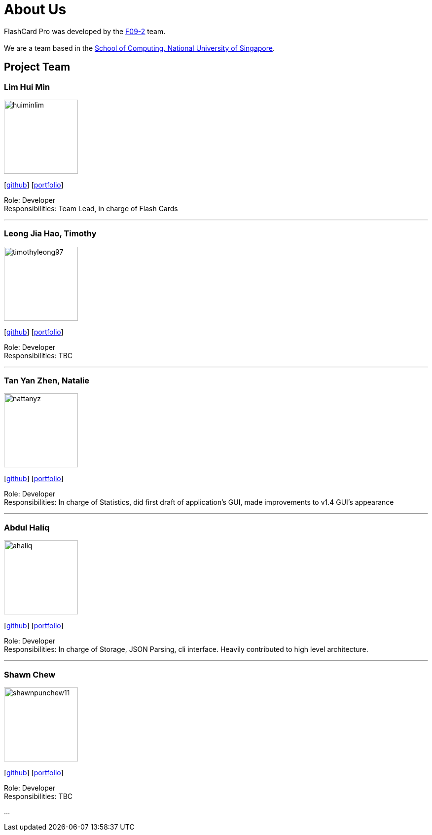 = About Us
:site-section: AboutUs
:relfileprefix: team/
:imagesDir: images
:stylesDir: stylesheets

FlashCard Pro was developed by the https://github.com/AY1920S1-CS2103-F09-2/main[F09-2] team. +
{empty} +
We are a team based in the http://www.comp.nus.edu.sg[School of Computing, National University of Singapore].

== Project Team

=== Lim Hui Min
image::huiminlim.png[width="150", align="left"]
{empty}[http://github.com/huiminlim[github]] [<<huiminlim#, portfolio>>]

Role: Developer +
Responsibilities: Team Lead, in charge of Flash Cards

'''

=== Leong Jia Hao, Timothy
image::timothyleong97.png[width="150", align="left"]
{empty}[http://github.com/timothyleong97[github]] [<<timothyleong97#, portfolio>>]

Role: Developer +
Responsibilities: TBC

'''

=== Tan Yan Zhen, Natalie
image::nattanyz.png[width="150", align="left"]
{empty}[http://github.com/nattanyz[github]] [<<nattanyz#, portfolio>>]

Role: Developer +
Responsibilities: In charge of Statistics, did first draft of application's GUI, made improvements to v1.4 GUI's appearance

'''

=== Abdul Haliq
image::ahaliq.png[width="150", align="left"]
{empty}[https://github.com/ahaliq[github]] [<<ahaliq#, portfolio>>]

Role: Developer +
Responsibilities: In charge of Storage, JSON Parsing, cli interface. Heavily contributed to high level architecture.

'''

=== Shawn Chew
image::shawnpunchew11.jpg[width="150", align="left"]
{empty}[https://github.com/shawnpunchew11[github]] [<<johndoe#, portfolio>>]

Role: Developer +
Responsibilities: TBC

...
